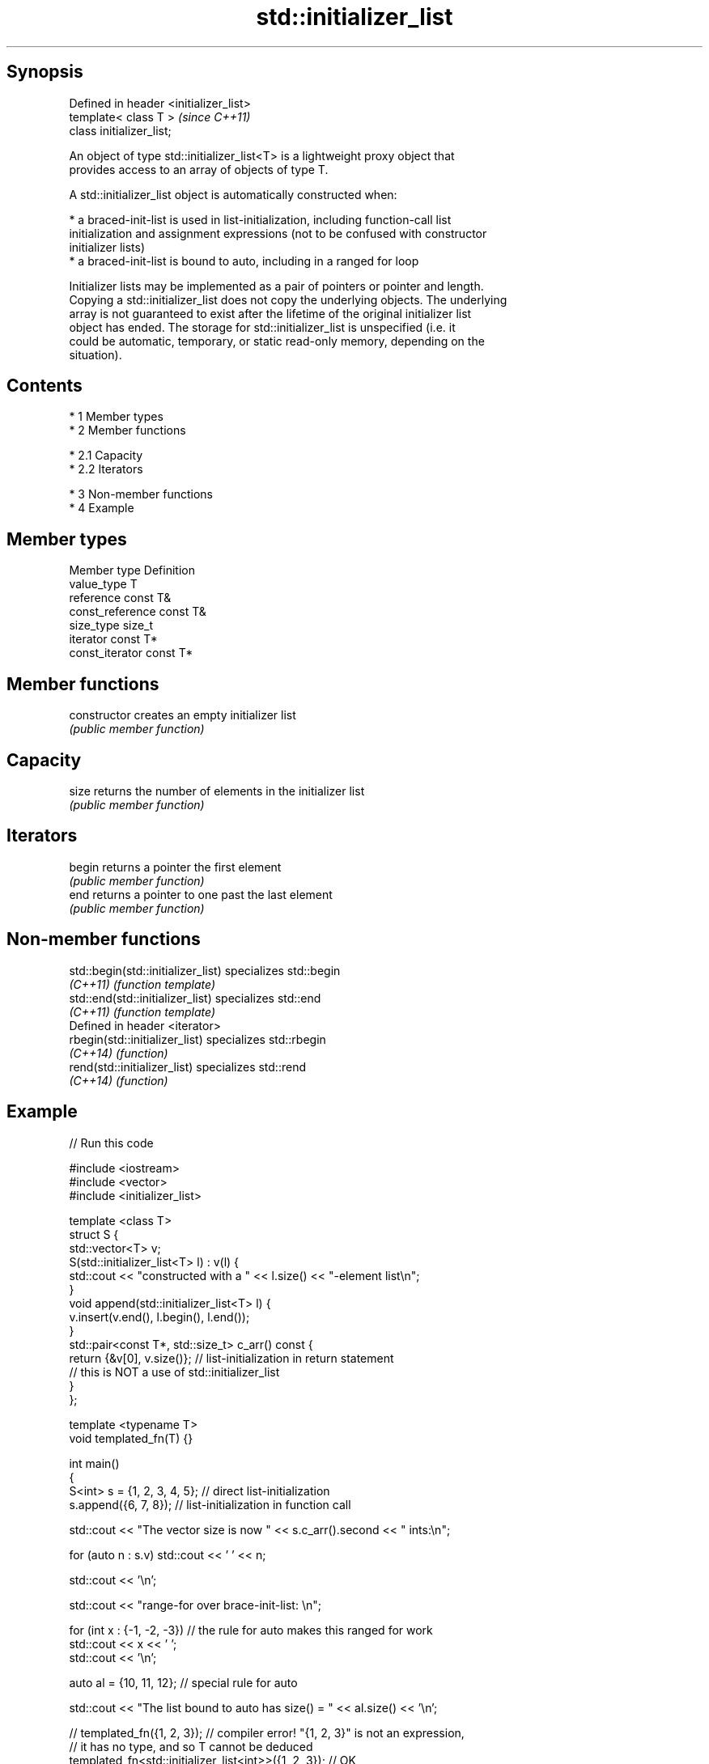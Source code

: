 .TH std::initializer_list 3 "Apr 19 2014" "1.0.0" "C++ Standard Libary"
.SH Synopsis
   Defined in header <initializer_list>
   template< class T >                   \fI(since C++11)\fP
   class initializer_list;

   An object of type std::initializer_list<T> is a lightweight proxy object that
   provides access to an array of objects of type T.

   A std::initializer_list object is automatically constructed when:

     * a braced-init-list is used in list-initialization, including function-call list
       initialization and assignment expressions (not to be confused with constructor
       initializer lists)
     * a braced-init-list is bound to auto, including in a ranged for loop

   Initializer lists may be implemented as a pair of pointers or pointer and length.
   Copying a std::initializer_list does not copy the underlying objects. The underlying
   array is not guaranteed to exist after the lifetime of the original initializer list
   object has ended. The storage for std::initializer_list is unspecified (i.e. it
   could be automatic, temporary, or static read-only memory, depending on the
   situation).

.SH Contents

     * 1 Member types
     * 2 Member functions

          * 2.1 Capacity
          * 2.2 Iterators

     * 3 Non-member functions
     * 4 Example

.SH Member types

   Member type     Definition
   value_type      T
   reference       const T&
   const_reference const T&
   size_type       size_t
   iterator        const T*
   const_iterator  const T*

.SH Member functions

   constructor   creates an empty initializer list
                 \fI(public member function)\fP
.SH Capacity
   size          returns the number of elements in the initializer list
                 \fI(public member function)\fP
.SH Iterators
   begin         returns a pointer the first element
                 \fI(public member function)\fP
   end           returns a pointer to one past the last element
                 \fI(public member function)\fP

.SH Non-member functions

   std::begin(std::initializer_list) specializes std::begin
   \fI(C++11)\fP                           \fI(function template)\fP
   std::end(std::initializer_list)   specializes std::end
   \fI(C++11)\fP                           \fI(function template)\fP
   Defined in header <iterator>
   rbegin(std::initializer_list)     specializes std::rbegin
   \fI(C++14)\fP                           \fI(function)\fP
   rend(std::initializer_list)       specializes std::rend
   \fI(C++14)\fP                           \fI(function)\fP

.SH Example

   
// Run this code

 #include <iostream>
 #include <vector>
 #include <initializer_list>

 template <class T>
 struct S {
     std::vector<T> v;
     S(std::initializer_list<T> l) : v(l) {
          std::cout << "constructed with a " << l.size() << "-element list\\n";
     }
     void append(std::initializer_list<T> l) {
         v.insert(v.end(), l.begin(), l.end());
     }
     std::pair<const T*, std::size_t> c_arr() const {
         return {&v[0], v.size()};  // list-initialization in return statement
                                    // this is NOT a use of std::initializer_list
     }
 };

 template <typename T>
 void templated_fn(T) {}

 int main()
 {
     S<int> s = {1, 2, 3, 4, 5}; // direct list-initialization
     s.append({6, 7, 8});      // list-initialization in function call

     std::cout << "The vector size is now " << s.c_arr().second << " ints:\\n";

     for (auto n : s.v) std::cout << ' ' << n;

     std::cout << '\\n';

     std::cout << "range-for over brace-init-list: \\n";

     for (int x : {-1, -2, -3}) // the rule for auto makes this ranged for work
         std::cout << x << ' ';
     std::cout << '\\n';

     auto al = {10, 11, 12};   // special rule for auto

     std::cout << "The list bound to auto has size() = " << al.size() << '\\n';

 //    templated_fn({1, 2, 3}); // compiler error! "{1, 2, 3}" is not an expression,
                              // it has no type, and so T cannot be deduced
     templated_fn<std::initializer_list<int>>({1, 2, 3}); // OK
     templated_fn<std::vector<int>>({1, 2, 3});           // also OK
 }

.SH Output:

 constructed with a 5-element list
 The vector size is now 8 ints:
  1 2 3 4 5 6 7 8
 range-for over brace-init-list:
 -1 -2 -3
 The list bound to auto has size() = 3
